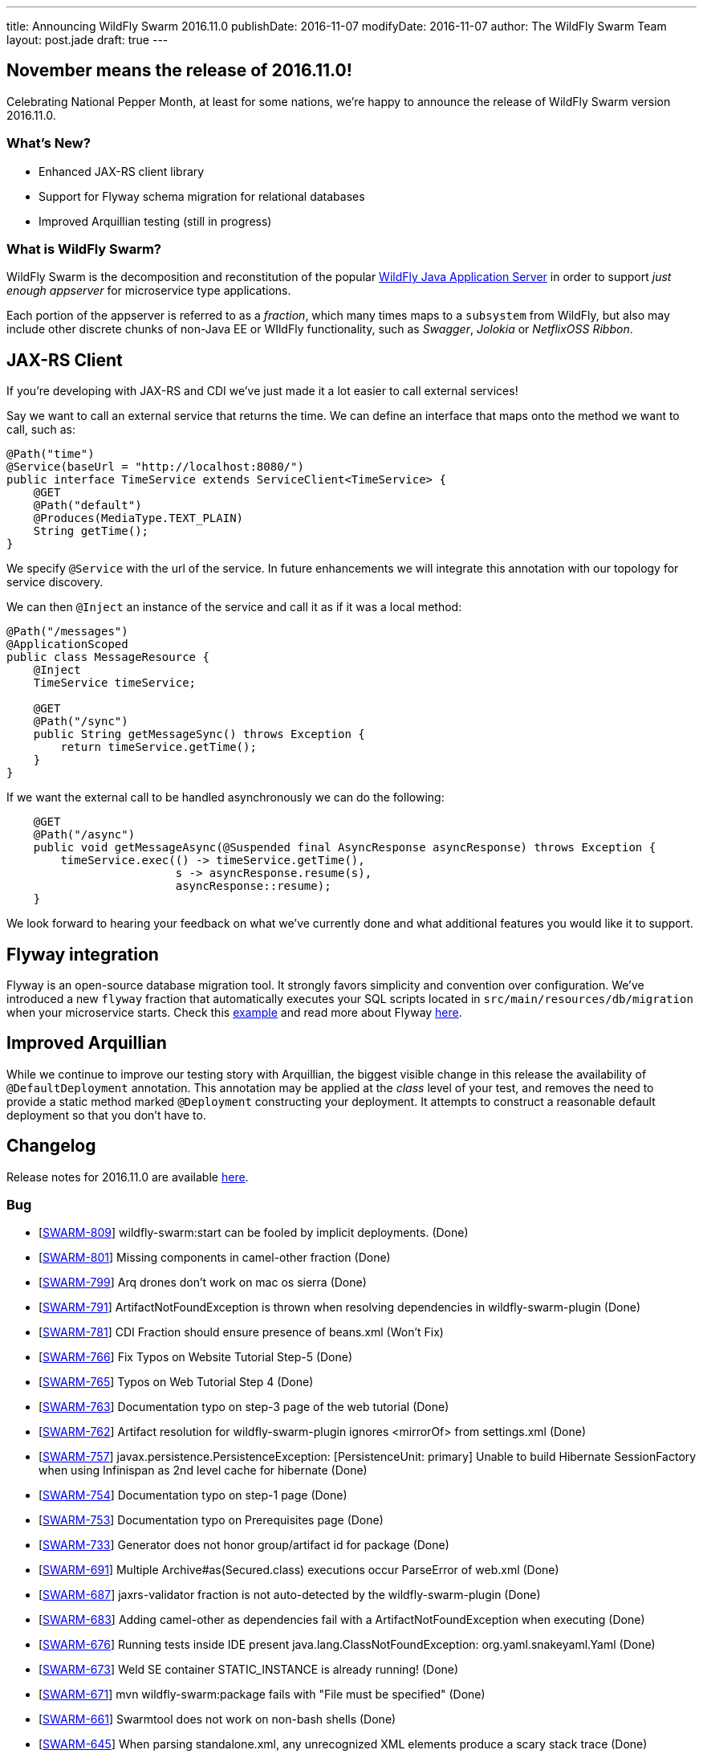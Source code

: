 ---
title: Announcing WildFly Swarm 2016.11.0
publishDate: 2016-11-07
modifyDate: 2016-11-07
author: The WildFly Swarm Team
layout: post.jade
draft: true
---

== November means the release of 2016.11.0!

Celebrating National Pepper Month, at least for some nations,
we're happy to announce the release of WildFly Swarm version
2016.11.0.

=== What's New?

* Enhanced JAX-RS client library
* Support for Flyway schema migration for relational databases
* Improved Arquillian testing (still in progress)

=== What is WildFly Swarm?

WildFly Swarm is the decomposition and reconstitution of the popular
http://www.wildfly.org[WildFly Java Application Server] in order to support _just enough appserver_
for microservice type applications.

Each portion of the appserver is referred to as a _fraction_, which many times
maps to a `subsystem` from WildFly, but also may include other discrete chunks
of non-Java EE or WIldFly functionality, such as _Swagger_, _Jolokia_ or _NetflixOSS Ribbon_.

++++
<!-- more -->
++++

== JAX-RS Client

If you're developing with JAX-RS and CDI we've just made it a lot easier to call external services!

Say we want to call an external service that returns the time.
We can define an interface that maps onto the method we want to call, such as:

[source,java]
----
@Path("time")
@Service(baseUrl = "http://localhost:8080/")
public interface TimeService extends ServiceClient<TimeService> {
    @GET
    @Path("default")
    @Produces(MediaType.TEXT_PLAIN)
    String getTime();
}
----

We specify `@Service` with the url of the service.
In future enhancements we will integrate this annotation with our topology for service discovery.

We can then `@Inject` an instance of the service and call it as if it was a local method:

[source,java]
----
@Path("/messages")
@ApplicationScoped
public class MessageResource {
    @Inject
    TimeService timeService;

    @GET
    @Path("/sync")
    public String getMessageSync() throws Exception {
        return timeService.getTime();
    }
}
----

If we want the external call to be handled asynchronously we can do the following:

[source,java]
----
    @GET
    @Path("/async")
    public void getMessageAsync(@Suspended final AsyncResponse asyncResponse) throws Exception {
        timeService.exec(() -> timeService.getTime(),
                         s -> asyncResponse.resume(s),
                         asyncResponse::resume);
    }
----

We look forward to hearing your feedback on what we've currently done and what additional features you would like it to support.

== Flyway integration

Flyway is an open-source database migration tool. It strongly favors simplicity and convention over configuration.
We've introduced a new `flyway` fraction that automatically executes your SQL scripts located in `src/main/resources/db/migration` when your microservice starts. Check this https://github.com/wildfly-swarm/wildfly-swarm-examples/tree/2016.11.0/flyway[example] and read more about Flyway https://flywaydb.org/documentation/[here].

== Improved Arquillian

While we continue to improve our testing story with Arquillian, the biggest
visible change in this release the availability of `@DefaultDeployment` 
annotation.  This annotation may be applied at the _class_ level of your
test, and removes the need to provide a static method marked `@Deployment`
constructing your deployment.  It attempts to construct a reasonable default
deployment so that you don't have to.


== Changelog
Release notes for 2016.11.0 are available https://issues.jboss.org/secure/ReleaseNote.jspa?projectId=12317020&version=12331463[here].

=== Bug
* [https://issues.jboss.org/browse/SWARM-809[SWARM-809]] wildfly-swarm:start can be fooled by implicit deployments. (Done)
* [https://issues.jboss.org/browse/SWARM-801[SWARM-801]] Missing components in camel-other fraction (Done)
* [https://issues.jboss.org/browse/SWARM-799[SWARM-799]] Arq drones don't work on mac os sierra (Done)
* [https://issues.jboss.org/browse/SWARM-791[SWARM-791]] ArtifactNotFoundException is thrown when resolving dependencies in wildfly-swarm-plugin (Done)
* [https://issues.jboss.org/browse/SWARM-781[SWARM-781]] CDI Fraction should ensure presence of beans.xml (Won't Fix)
* [https://issues.jboss.org/browse/SWARM-766[SWARM-766]] Fix Typos on Website Tutorial Step-5 (Done)
* [https://issues.jboss.org/browse/SWARM-765[SWARM-765]] Typos on Web Tutorial Step 4 (Done)
* [https://issues.jboss.org/browse/SWARM-763[SWARM-763]] Documentation typo on step-3 page of the web tutorial (Done)
* [https://issues.jboss.org/browse/SWARM-762[SWARM-762]] Artifact resolution for wildfly-swarm-plugin ignores <mirrorOf> from settings.xml (Done)
* [https://issues.jboss.org/browse/SWARM-757[SWARM-757]] javax.persistence.PersistenceException: [PersistenceUnit: primary] Unable to build Hibernate SessionFactory when using Infinispan as 2nd level cache for hibernate (Done)
* [https://issues.jboss.org/browse/SWARM-754[SWARM-754]] Documentation typo on step-1 page (Done)
* [https://issues.jboss.org/browse/SWARM-753[SWARM-753]] Documentation typo on Prerequisites page (Done)
* [https://issues.jboss.org/browse/SWARM-733[SWARM-733]] Generator does not honor group/artifact id for package (Done)
* [https://issues.jboss.org/browse/SWARM-691[SWARM-691]] Multiple Archive#as(Secured.class) executions occur ParseError of web.xml (Done)
* [https://issues.jboss.org/browse/SWARM-687[SWARM-687]] jaxrs-validator fraction is not auto-detected by the wildfly-swarm-plugin (Done)
* [https://issues.jboss.org/browse/SWARM-683[SWARM-683]] Adding camel-other as dependencies fail with a ArtifactNotFoundException when executing  (Done)
* [https://issues.jboss.org/browse/SWARM-676[SWARM-676]] Running tests inside IDE present java.lang.ClassNotFoundException: org.yaml.snakeyaml.Yaml (Done)
* [https://issues.jboss.org/browse/SWARM-673[SWARM-673]] Weld SE container STATIC_INSTANCE is already running! (Done)
* [https://issues.jboss.org/browse/SWARM-671[SWARM-671]] mvn wildfly-swarm:package fails with "File must be specified" (Done)
* [https://issues.jboss.org/browse/SWARM-661[SWARM-661]] Swarmtool does not work on non-bash shells (Done)
* [https://issues.jboss.org/browse/SWARM-645[SWARM-645]] When parsing standalone.xml, any unrecognized XML elements produce a scary stack trace (Done)
* [https://issues.jboss.org/browse/SWARM-642[SWARM-642]] wildfly-swarm-plugin does not work when running in Gradle 3 (Cannot Reproduce Bug)
* [https://issues.jboss.org/browse/SWARM-624[SWARM-624]] Add zipkin support to booker (Done)
* [https://issues.jboss.org/browse/SWARM-491[SWARM-491]] Cannot use Arquillian Wildfly Swarm Container with Gradle (Done)

=== Task
* [https://issues.jboss.org/browse/SWARM-805[SWARM-805]] Move the jdr fraction out of the fractions/javaee path (Done)
* [https://issues.jboss.org/browse/SWARM-760[SWARM-760]] Verify status of unstable fractions and mark as stable where necessary (Done)
* [https://issues.jboss.org/browse/SWARM-756[SWARM-756]] Restructure Maven modules (Done)
* [https://issues.jboss.org/browse/SWARM-755[SWARM-755]] Remove undertow-js fraction (Done)
* [https://issues.jboss.org/browse/SWARM-727[SWARM-727]] plugin:package goals executed twice (Done)
* [https://issues.jboss.org/browse/SWARM-725[SWARM-725]] Update Booker to recent Swarm version (Done)

=== Enhancement
* [https://issues.jboss.org/browse/SWARM-804[SWARM-804]] Enhance Zipkin fraction to accept a service name (Done)
* [https://issues.jboss.org/browse/SWARM-769[SWARM-769]] Fix broken JIRA link in README (Done)
* [https://issues.jboss.org/browse/SWARM-761[SWARM-761]] Upgrade to wildfly-camel-4.3.0 (Done)
* [https://issues.jboss.org/browse/SWARM-752[SWARM-752]] ModuleLoader MBeans should be registered when Swarm boots up (Done)
* [https://issues.jboss.org/browse/SWARM-750[SWARM-750]] module-rewrite.conf should support exporting modules (Done)
* [https://issues.jboss.org/browse/SWARM-749[SWARM-749]] module-rewrite.conf should support including modules (Done)
* [https://issues.jboss.org/browse/SWARM-706[SWARM-706]] Improve test coverage of Project Stages (Done)
* [https://issues.jboss.org/browse/SWARM-603[SWARM-603]] Pluggable user space extension method (Done)
* [https://issues.jboss.org/browse/SWARM-531[SWARM-531]] Investigate support for health indicators (Done)

=== Component Upgrade
* [https://issues.jboss.org/browse/SWARM-800[SWARM-800]] Upgrade to Vert.x 3.3.3 (Done)

=== Sub-task
* [https://issues.jboss.org/browse/SWARM-787[SWARM-787]] Support a main=MyMain.class on @DefaultDeployment. (Done)
* [https://issues.jboss.org/browse/SWARM-778[SWARM-778]] Make it easier to generate ARQ @Deployment-type of things (Done)
* [https://issues.jboss.org/browse/SWARM-775[SWARM-775]] Turn our Arquillian support into a bonafide fraction. (Done)

=== Feature Request
* [https://issues.jboss.org/browse/SWARM-771[SWARM-771]] Provide a zipkin fraction (Done)
* [https://issues.jboss.org/browse/SWARM-768[SWARM-768]] Honor swarm.project.stage as environment variable (Done)
* [https://issues.jboss.org/browse/SWARM-715[SWARM-715]] Enhanced JAX-RS Client API (Done)
* [https://issues.jboss.org/browse/SWARM-478[SWARM-478]] Wildfly Swarm Flyway Integration (Done)


== Resources

Per usual, we tend to hang out on `irc.freenode.net` in `#wildfly-swarm`.

All bug and feature-tracking is kept in http://issues.jboss.org/browse/SWARM[JIRA].

Examples are available in https://github.com/wildfly-swarm/wildfly-swarm-examples/tree/2016.11.0.

Documentation for this release is link:/documentation/2016-11-0[available].

== Thank you, Contributors!

We appreciate all of our contributors since the last release:

=== Core
* Heiko Braun
* Thomas Diesler
* Ken Finnigan
* George Gastaldi
* Dimitris Mandalidis
* Bob McWhirter
* Charles Moulliard
* James Netherton
* Ted Won

=== Documentation
* Ken Finnigan
* George Gastaldi
* Bob McWhirter

=== Examples
* Ola Petersson
* Heiko Braun
* Thomas Diesler
* Ken Finnigan
* George Gastaldi
* Bob McWhirter
